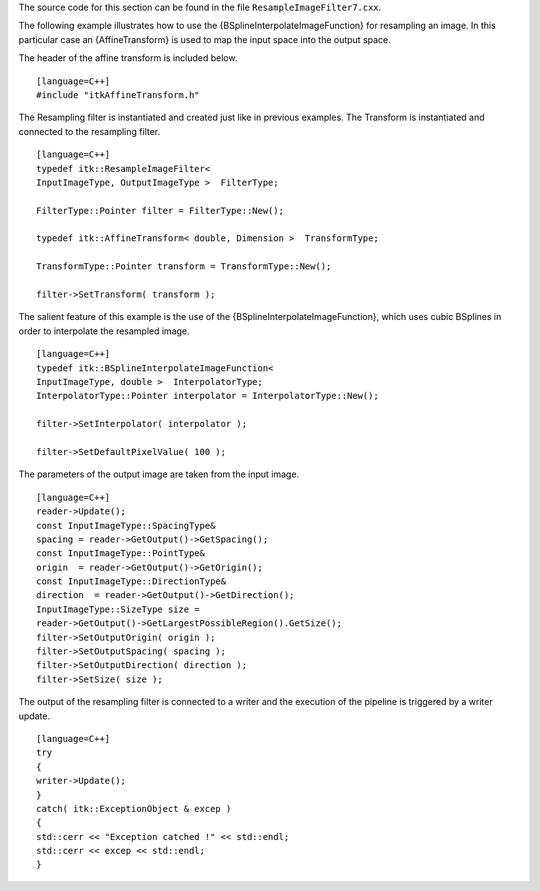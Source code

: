 The source code for this section can be found in the file
``ResampleImageFilter7.cxx``.

The following example illustrates how to use the
{BSplineInterpolateImageFunction} for resampling an image. In this
particular case an {AffineTransform} is used to map the input space into
the output space.

The header of the affine transform is included below.

::

    [language=C++]
    #include "itkAffineTransform.h"

The Resampling filter is instantiated and created just like in previous
examples. The Transform is instantiated and connected to the resampling
filter.

::

    [language=C++]
    typedef itk::ResampleImageFilter<
    InputImageType, OutputImageType >  FilterType;

    FilterType::Pointer filter = FilterType::New();

    typedef itk::AffineTransform< double, Dimension >  TransformType;

    TransformType::Pointer transform = TransformType::New();

    filter->SetTransform( transform );

The salient feature of this example is the use of the
{BSplineInterpolateImageFunction}, which uses cubic BSplines in order to
interpolate the resampled image.

::

    [language=C++]
    typedef itk::BSplineInterpolateImageFunction<
    InputImageType, double >  InterpolatorType;
    InterpolatorType::Pointer interpolator = InterpolatorType::New();

    filter->SetInterpolator( interpolator );

    filter->SetDefaultPixelValue( 100 );

The parameters of the output image are taken from the input image.

::

    [language=C++]
    reader->Update();
    const InputImageType::SpacingType&
    spacing = reader->GetOutput()->GetSpacing();
    const InputImageType::PointType&
    origin  = reader->GetOutput()->GetOrigin();
    const InputImageType::DirectionType&
    direction  = reader->GetOutput()->GetDirection();
    InputImageType::SizeType size =
    reader->GetOutput()->GetLargestPossibleRegion().GetSize();
    filter->SetOutputOrigin( origin );
    filter->SetOutputSpacing( spacing );
    filter->SetOutputDirection( direction );
    filter->SetSize( size );

The output of the resampling filter is connected to a writer and the
execution of the pipeline is triggered by a writer update.

::

    [language=C++]
    try
    {
    writer->Update();
    }
    catch( itk::ExceptionObject & excep )
    {
    std::cerr << "Exception catched !" << std::endl;
    std::cerr << excep << std::endl;
    }

